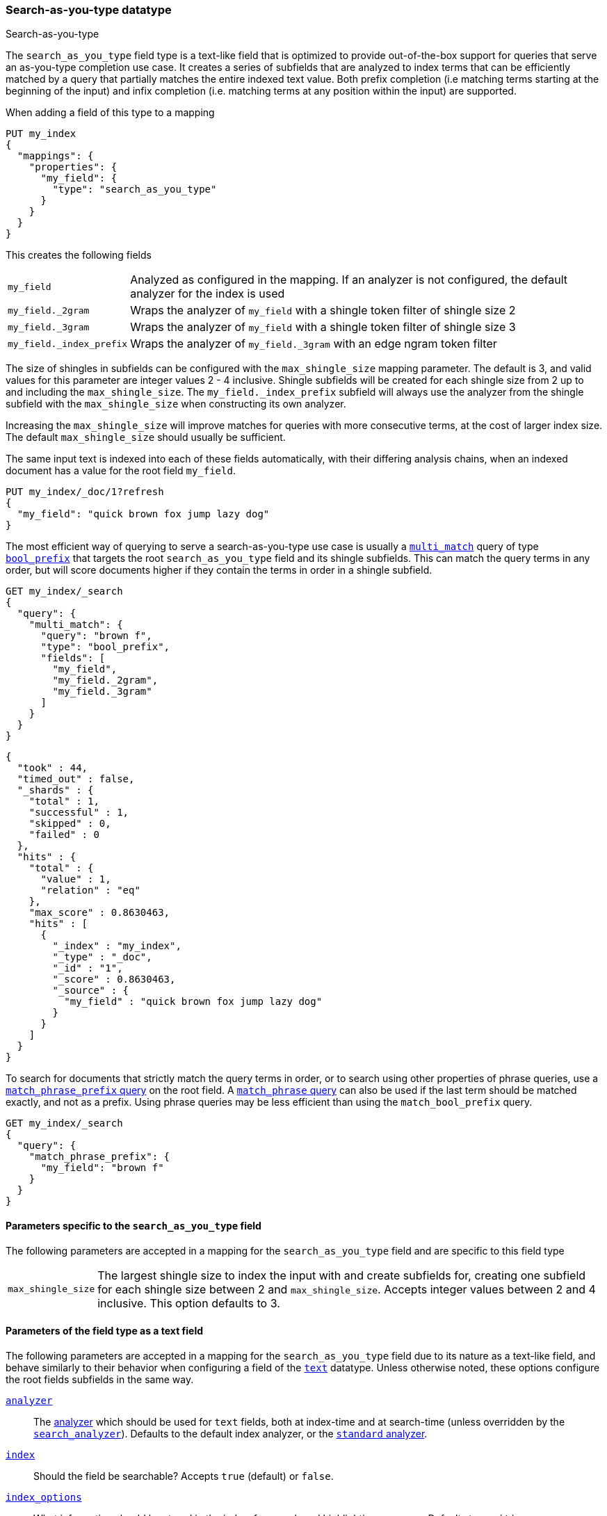 [[search-as-you-type]]
=== Search-as-you-type datatype
++++
<titleabbrev>Search-as-you-type</titleabbrev>
++++

The `search_as_you_type` field type is a text-like field that is optimized to
provide out-of-the-box support for queries that serve an as-you-type completion
use case. It creates a series of subfields that are analyzed to index terms
that can be efficiently matched by a query that partially matches the entire
indexed text value. Both prefix completion (i.e matching terms starting at the
beginning of the input) and infix completion (i.e. matching terms at any
position within the input) are supported.

When adding a field of this type to a mapping

[source,console]
--------------------------------------------------
PUT my_index
{
  "mappings": {
    "properties": {
      "my_field": {
        "type": "search_as_you_type"
      }
    }
  }
}
--------------------------------------------------

This creates the following fields

[horizontal]

`my_field`::

    Analyzed as configured in the mapping. If an analyzer is not configured,
    the default analyzer for the index is used

`my_field._2gram`::

    Wraps the analyzer of `my_field` with a shingle token filter of shingle
    size 2

`my_field._3gram`::

    Wraps the analyzer of `my_field` with a shingle token filter of shingle
    size 3

`my_field._index_prefix`::

    Wraps the analyzer of `my_field._3gram` with an edge ngram token filter


The size of shingles in subfields can be configured with the `max_shingle_size`
mapping parameter. The default is 3, and valid values for this parameter are
integer values 2 - 4 inclusive. Shingle subfields will be created for each
shingle size from 2 up to and including the `max_shingle_size`. The
`my_field._index_prefix` subfield will always use the analyzer from the shingle
subfield with the `max_shingle_size` when constructing its own analyzer.

Increasing the `max_shingle_size` will improve matches for queries with more
consecutive terms, at the cost of larger index size. The default
`max_shingle_size` should usually be sufficient.

The same input text is indexed into each of these fields automatically, with
their differing analysis chains, when an indexed document has a value for the
root field `my_field`.

[source,console]
--------------------------------------------------
PUT my_index/_doc/1?refresh
{
  "my_field": "quick brown fox jump lazy dog"
}
--------------------------------------------------
// TEST[continued]

The most efficient way of querying to serve a search-as-you-type use case is
usually a <<query-dsl-multi-match-query,`multi_match`>> query of type
<<query-dsl-match-bool-prefix-query,`bool_prefix`>> that targets the root
`search_as_you_type` field and its shingle subfields. This can match the query
terms in any order, but will score documents higher if they contain the terms
in order in a shingle subfield.

[source,console]
--------------------------------------------------
GET my_index/_search
{
  "query": {
    "multi_match": {
      "query": "brown f",
      "type": "bool_prefix",
      "fields": [
        "my_field",
        "my_field._2gram",
        "my_field._3gram"
      ]
    }
  }
}
--------------------------------------------------
// TEST[continued]

[source,console-result]
--------------------------------------------------
{
  "took" : 44,
  "timed_out" : false,
  "_shards" : {
    "total" : 1,
    "successful" : 1,
    "skipped" : 0,
    "failed" : 0
  },
  "hits" : {
    "total" : {
      "value" : 1,
      "relation" : "eq"
    },
    "max_score" : 0.8630463,
    "hits" : [
      {
        "_index" : "my_index",
        "_type" : "_doc",
        "_id" : "1",
        "_score" : 0.8630463,
        "_source" : {
          "my_field" : "quick brown fox jump lazy dog"
        }
      }
    ]
  }
}
--------------------------------------------------
// TESTRESPONSE[s/"took" : 44/"took" : $body.took/]
// TESTRESPONSE[s/"max_score" : 0.8630463/"max_score" : $body.hits.max_score/]
// TESTRESPONSE[s/"_score" : 0.8630463/"_score" : $body.hits.hits.0._score/]

To search for documents that strictly match the query terms in order, or to
search using other properties of phrase queries, use a
<<query-dsl-match-query-phrase-prefix,`match_phrase_prefix` query>> on the root
field. A <<query-dsl-match-query-phrase,`match_phrase` query>> can also be used
if the last term should be matched exactly, and not as a prefix. Using phrase
queries may be less efficient than using the `match_bool_prefix` query.

[source,console]
--------------------------------------------------
GET my_index/_search
{
  "query": {
    "match_phrase_prefix": {
      "my_field": "brown f"
    }
  }
}
--------------------------------------------------
// TEST[continued]

[[specific-params]]
==== Parameters specific to the `search_as_you_type` field

The following parameters are accepted in a mapping for the `search_as_you_type`
field and are specific to this field type

[horizontal]

`max_shingle_size`::

    The largest shingle size to index the input with and create subfields for,
    creating one subfield for each shingle size between 2 and
    `max_shingle_size`. Accepts integer values between 2 and 4 inclusive. This
    option defaults to 3.


[[general-params]]
==== Parameters of the field type as a text field

The following parameters are accepted in a mapping for the `search_as_you_type`
field due to its nature as a text-like field, and behave similarly to their
behavior when configuring a field of the <<text,`text`>> datatype. Unless
otherwise noted, these options configure the root fields subfields in
the same way.

<<analyzer,`analyzer`>>::

    The <<analysis,analyzer>> which should be used for
    `text` fields, both at index-time and at
    search-time (unless overridden by the
    <<search-analyzer,`search_analyzer`>>). Defaults to the default index
    analyzer, or the <<analysis-standard-analyzer,`standard` analyzer>>.

<<mapping-index,`index`>>::

    Should the field be searchable? Accepts `true` (default) or `false`.

<<index-options,`index_options`>>::

    What information should be stored in the index, for search and highlighting
    purposes. Defaults to `positions`.

<<norms,`norms`>>::

    Whether field-length should be taken into account when scoring queries.
    Accepts `true` or `false`. This option configures the root field
    and shingle subfields, where its default is `true`. It does not configure
    the prefix subfield, where it it `false`.

<<mapping-store,`store`>>::

    Whether the field value should be stored and retrievable separately from
    the <<mapping-source-field,`_source`>> field. Accepts `true` or `false`
    (default). This option only configures the root field, and does not
    configure any subfields.

<<search-analyzer,`search_analyzer`>>::

    The <<analyzer,`analyzer`>> that should be used at search time on
    <<text,`text`>> fields. Defaults to the `analyzer` setting.

<<search-quote-analyzer,`search_quote_analyzer`>>::

    The <<analyzer,`analyzer`>> that should be used at search time when a
    phrase is encountered. Defaults to the `search_analyzer` setting.

<<similarity,`similarity`>>::

    Which scoring algorithm or _similarity_ should be used. Defaults
    to `BM25`.

<<term-vector,`term_vector`>>::

    Whether term vectors should be stored for the field. Defaults to `no`. This option configures the root field and shingle
    subfields, but not the prefix subfield.


[[prefix-queries]]
==== Optimization of prefix queries

When making a <<query-dsl-prefix-query,`prefix`>> query to the root field or
any of its subfields, the query will be rewritten to a
<<query-dsl-term-query,`term`>> query on the `._index_prefix` subfield. This
matches more efficiently than is typical of `prefix` queries on text fields,
as prefixes up to a certain length of each shingle are indexed directly as
terms in the `._index_prefix` subfield.

The analyzer of the `._index_prefix` subfield slightly modifies the
shingle-building behavior to also index prefixes of the terms at the end of the
field's value that normally would not be produced as shingles. For example, if
the value `quick brown fox` is indexed into a `search_as_you_type` field with
`max_shingle_size` of 3, prefixes for `brown fox` and `fox` are also indexed
into the `._index_prefix` subfield even though they do not appear as terms in
the `._3gram` subfield. This allows for completion of all the terms in the
field's input.
